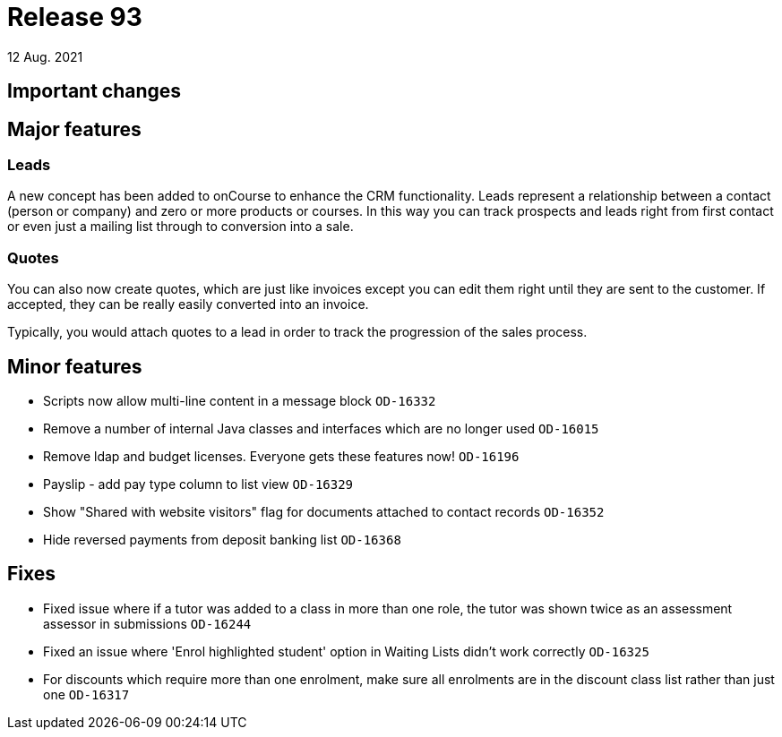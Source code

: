 = Release 93
12 Aug. 2021

== Important changes

== Major features

=== Leads

A new concept has been added to onCourse to enhance the CRM functionality. Leads represent a relationship between a contact (person or company) and zero or more products or courses. In this way you can track prospects and leads right from first contact or even just a mailing list through to conversion into a sale.


=== Quotes

You can also now create quotes, which are just like invoices except you can edit them right until they are sent to the customer. If accepted, they can be really easily converted into an invoice.

Typically, you would attach quotes to a lead in order to track the progression of the sales process.



== Minor features
* Scripts now allow multi-line content in a message block `OD-16332`
* Remove a number of internal Java classes and interfaces which are no longer used `OD-16015`
* Remove ldap and budget licenses. Everyone gets these features now! `OD-16196`
* Payslip - add pay type column to list view `OD-16329`
* Show "Shared with website visitors" flag for documents attached to contact records `OD-16352`
* Hide reversed payments from deposit banking list `OD-16368`

== Fixes
* Fixed issue where if a tutor was added to a class in more than one role, the tutor was shown twice as an assessment assessor in submissions `OD-16244`
* Fixed an issue where 'Enrol highlighted student' option in Waiting Lists didn't work correctly `OD-16325`
* For discounts which require more than one enrolment, make sure all enrolments are in the discount class list rather than just one `OD-16317`
